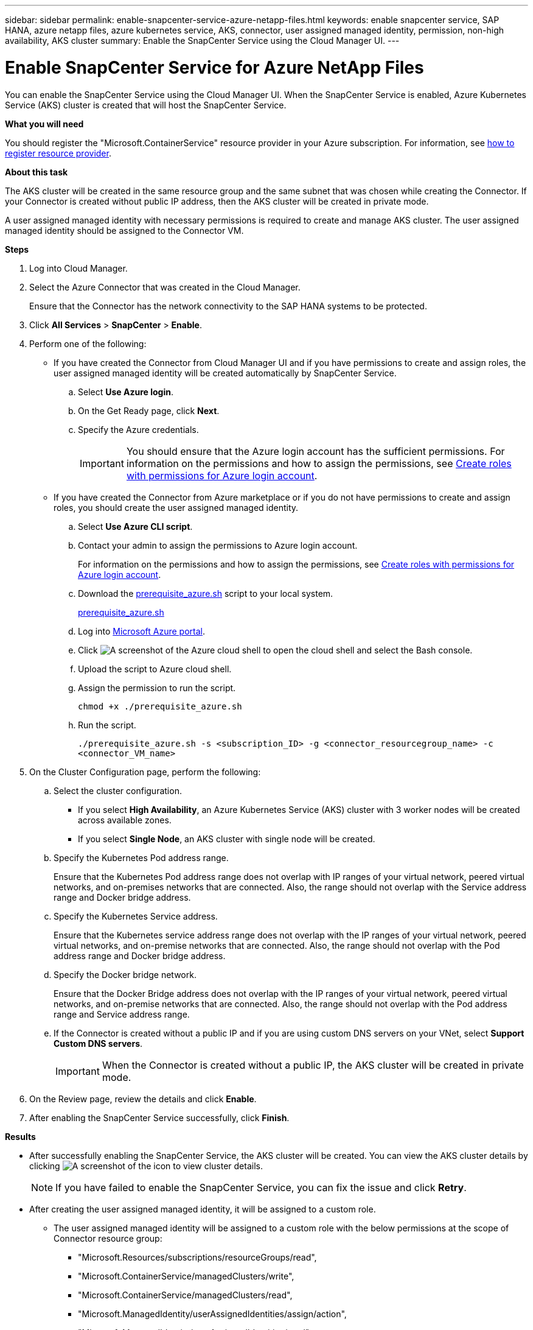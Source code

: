 ---
sidebar: sidebar
permalink: enable-snapcenter-service-azure-netapp-files.html
keywords: enable snapcenter service, SAP HANA, azure netapp files, azure kubernetes service, AKS, connector, user assigned managed identity, permission, non-high availability, AKS cluster
summary: Enable the SnapCenter Service using the Cloud Manager UI.
---

= Enable SnapCenter Service for Azure NetApp Files
:hardbreaks:
:nofooter:
:icons: font
:linkattrs:
:imagesdir: ./media/

[.lead]

You can enable the SnapCenter Service using the Cloud Manager UI. When the SnapCenter Service is enabled, Azure Kubernetes Service (AKS) cluster is created that will host the SnapCenter Service.

*What you will need*

You should register the "Microsoft.ContainerService" resource provider in your Azure subscription. For information, see https://docs.microsoft.com/en-us/azure/azure-resource-manager/management/resource-providers-and-types#register-resource-provider[how to register resource provider^].

*About this task*

The AKS cluster will be created in the same resource group and the same subnet that was chosen while creating the Connector. If your Connector is created without public IP address, then the AKS cluster will be created in private mode.

A user assigned managed identity with necessary permissions is required to create and manage AKS cluster. The user assigned managed identity should be assigned to the Connector VM.

*Steps*

. Log into Cloud Manager.
. Select the Azure Connector that was created in the Cloud Manager.
+
Ensure that the Connector has the network connectivity to the SAP HANA systems to be protected.
. Click *All Services* > *SnapCenter* > *Enable*.
. Perform one of the following:
* If you have created the Connector from Cloud Manager UI and if you have permissions to create and assign roles, the user assigned managed identity will be created automatically by SnapCenter Service.
.. Select *Use Azure login*.
.. On the Get Ready page, click *Next*.
.. Specify the Azure credentials.
+
IMPORTANT: You should ensure that the Azure login account has the sufficient permissions. For information on the permissions and how to assign the permissions, see <<Create roles with permissions for Azure login account>>.

* If you have created the Connector from Azure marketplace or if you do not have permissions to create and assign roles, you should create the user assigned managed identity.
.. Select *Use Azure CLI script*.
.. Contact your admin to assign the permissions to Azure login account.
+
For information on the permissions and how to assign the permissions, see <<Create roles with permissions for Azure login account>>.
.. Download the https://docs.netapp.com/us-en/occm/media/prerequisite_azure.sh[prerequisite_azure.sh] script to your local system.
+
link:./media/prerequisite_azure.sh[prerequisite_azure.sh]
.. Log into https://azure.microsoft.com/en-in/features/azure-portal/[Microsoft Azure portal^].
.. Click image:screenshot-azure-cloud-shell.png[A screenshot of the Azure cloud shell] to open the cloud shell and select the Bash console.
.. Upload the script to Azure cloud shell.
.. Assign the permission to run the script.
+
`chmod +x ./prerequisite_azure.sh`
.. Run the script.
+
`./prerequisite_azure.sh -s <subscription_ID> -g <connector_resourcegroup_name> -c <connector_VM_name>`
. On the Cluster Configuration page, perform the following:
.. Select the cluster configuration.
* If you select *High Availability*, an Azure Kubernetes Service (AKS) cluster with 3 worker nodes will be created across available zones.
* If you select *Single Node*, an AKS cluster with single node will be created.
.. Specify the Kubernetes Pod address range.
+
Ensure that the Kubernetes Pod address range does not overlap with IP ranges of your virtual network, peered virtual networks, and on-premises networks that are connected. Also, the range should not overlap with the Service address range and Docker bridge address.
.. Specify the Kubernetes Service address.
+
Ensure that the Kubernetes service address range does not overlap with the IP ranges of your virtual network, peered virtual networks, and on-premise networks that are connected. Also, the range should not overlap with the Pod address range and Docker bridge address.
.. Specify the Docker bridge network.
+
Ensure that the Docker Bridge address does not overlap with the IP ranges of your virtual network, peered virtual networks, and on-premise networks that are connected. Also, the range should not overlap with the Pod address range and Service address range.
.. If the Connector is created without a public IP and if you are using custom DNS servers on your VNet, select *Support Custom DNS servers*.
+
IMPORTANT: When the Connector is created without a public IP, the AKS cluster will be created in private mode.

. On the Review page, review the details and click *Enable*.
. After enabling the SnapCenter Service successfully, click *Finish*.

*Results*

* After successfully enabling the SnapCenter Service, the AKS cluster will be created. You can view the AKS cluster details by clicking image:screenshot-cluster-details.png[A screenshot of the icon to view cluster details].
+
NOTE: If you have failed to enable the SnapCenter Service, you can fix the issue and click *Retry*.

* After creating the user assigned managed identity, it will be assigned to a custom role.
** The user assigned managed identity will be assigned to a custom role with the below permissions at the scope of Connector resource group:
*** "Microsoft.Resources/subscriptions/resourceGroups/read",
*** "Microsoft.ContainerService/managedClusters/write",
*** "Microsoft.ContainerService/managedClusters/read",
*** "Microsoft.ManagedIdentity/userAssignedIdentities/assign/action",
*** "Microsoft.ManagedIdentity/userAssignedIdentities/read",
*** "Microsoft.Network/networkInterfaces/read",
*** "Microsoft.ContainerService/managedClusters/listClusterUserCredential/action"
** The user assigned managed identity will be assigned to a custom role with the below permissions at the scope of Connector’s VNet:
*** "Microsoft.Authorization/roleAssignments/read",
*** "Microsoft.Network/virtualNetworks/subnets/join/action",
*** "Microsoft.Network/virtualNetworks/subnets/read",
*** "Microsoft.Network/virtualNetworks/read",
*** "Microsoft.Network/virtualNetworks/join/action"
** If route table is configured on the subnet for routing to firewall, then the user assigned managed identity will be assigned to a custom role with the below permissions at the scope of the route table.
*** "Microsoft.Network/routeTables/*",
*** "Microsoft.Network/networkInterfaces/effectiveRouteTable/action",
*** "Microsoft.Network/networkWatchers/nextHop/action"
** If the Connector is installed without public IP, then the user assigned managed identity will be assigned to a custom role with the "Microsoft.Network/privateDnsZones/*" permission at the scope of private DNS zone.

== Create roles with permissions for Azure login account
Azure login account is used to create the user assigned managed identity, required roles, and assigning the identity to the Connector VM.

IMPORTANT: The credentials of the login account is not stored anywhere in the SnapCenter Service and are not used to call APIs. The credentials are used only in the UI.

*Steps*

. Create a custom role using the https://docs.netapp.com/us-en/occm/media/SnapCenter_Deployment_Role1.json[SnapCenter_Deployment_Role1.json] file.
+
You should replace the <Subscription_ID> in the SnapCenter_Deployment_Role1.json file with your Azure subscription ID.
. Assign the role to the login account at the scope of Connector’s resource group.
. Create a custom role using the https://docs.netapp.com/us-en/occm/media/SnapCenter_Deployment_Role2.json[SnapCenter_Deployment_Role2.json] file.
+
You should replace the <Subscription_ID> in the SnapCenter_Deployment_Role2.json file with your Azure subscription ID.
. Assign the role to the login account at the scope of Connector's VNet or higher.
. If you have link:prerequisites-create-azure-connector.html.html#firewall-configuration[configured firewall], create a custom role using the https://docs.netapp.com/us-en/occm/media/SnapCenter_Deployment_Role3.json[SnapCenter_Deployment_Role3.json] file.
+
You should replace the <Subscription_ID> in the SnapCenter_Deployment_Role3.json file with your Azure subscription ID.
. Assign the role to the login account at the scope of route table which is attached to the SnapCenter subnet.
